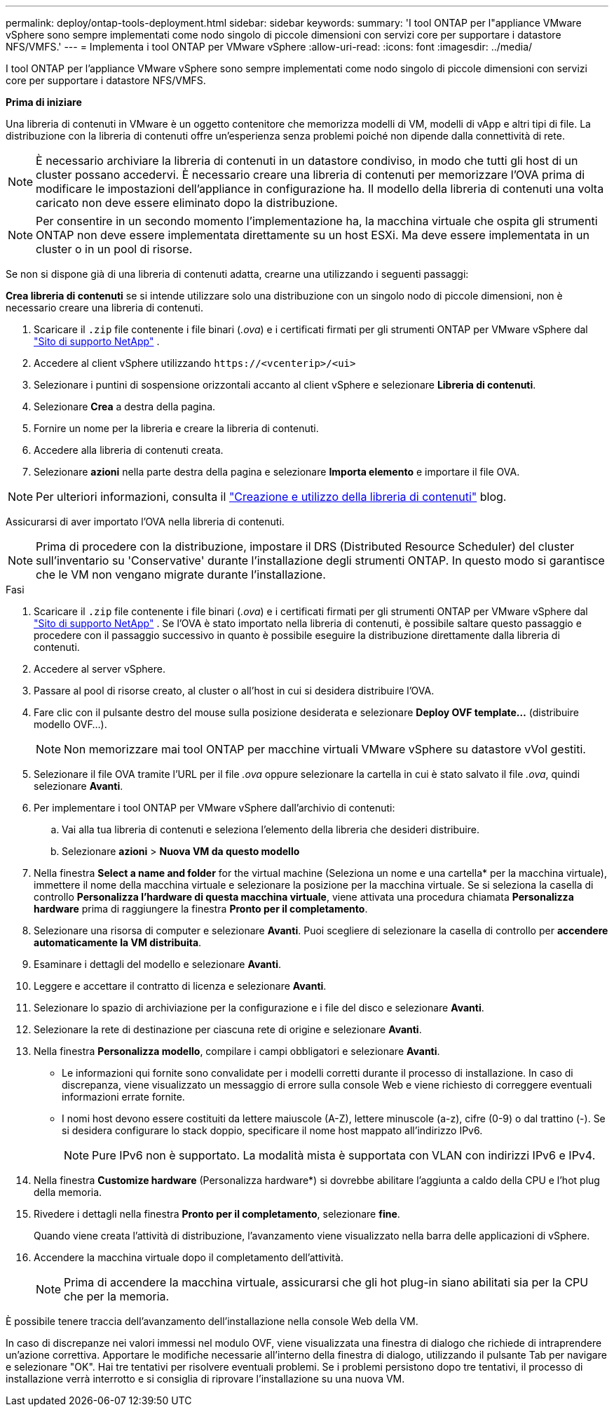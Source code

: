 ---
permalink: deploy/ontap-tools-deployment.html 
sidebar: sidebar 
keywords:  
summary: 'I tool ONTAP per l"appliance VMware vSphere sono sempre implementati come nodo singolo di piccole dimensioni con servizi core per supportare i datastore NFS/VMFS.' 
---
= Implementa i tool ONTAP per VMware vSphere
:allow-uri-read: 
:icons: font
:imagesdir: ../media/


[role="lead"]
I tool ONTAP per l'appliance VMware vSphere sono sempre implementati come nodo singolo di piccole dimensioni con servizi core per supportare i datastore NFS/VMFS.

*Prima di iniziare*

Una libreria di contenuti in VMware è un oggetto contenitore che memorizza modelli di VM, modelli di vApp e altri tipi di file. La distribuzione con la libreria di contenuti offre un'esperienza senza problemi poiché non dipende dalla connettività di rete.


NOTE: È necessario archiviare la libreria di contenuti in un datastore condiviso, in modo che tutti gli host di un cluster possano accedervi. È necessario creare una libreria di contenuti per memorizzare l'OVA prima di modificare le impostazioni dell'appliance in configurazione ha. Il modello della libreria di contenuti una volta caricato non deve essere eliminato dopo la distribuzione.


NOTE: Per consentire in un secondo momento l'implementazione ha, la macchina virtuale che ospita gli strumenti ONTAP non deve essere implementata direttamente su un host ESXi. Ma deve essere implementata in un cluster o in un pool di risorse.

Se non si dispone già di una libreria di contenuti adatta, crearne una utilizzando i seguenti passaggi:

*Crea libreria di contenuti* se si intende utilizzare solo una distribuzione con un singolo nodo di piccole dimensioni, non è necessario creare una libreria di contenuti.

. Scaricare il `.zip` file contenente i file binari (_.ova_) e i certificati firmati per gli strumenti ONTAP per VMware vSphere dal https://mysupport.netapp.com/site/products/all/details/otv10/downloads-tab["Sito di supporto NetApp"^] .
. Accedere al client vSphere utilizzando `\https://<vcenterip>/<ui>`
. Selezionare i puntini di sospensione orizzontali accanto al client vSphere e selezionare *Libreria di contenuti*.
. Selezionare *Crea* a destra della pagina.
. Fornire un nome per la libreria e creare la libreria di contenuti.
. Accedere alla libreria di contenuti creata.
. Selezionare *azioni* nella parte destra della pagina e selezionare *Importa elemento* e importare il file OVA.



NOTE: Per ulteriori informazioni, consulta il https://blogs.vmware.com/vsphere/2020/01/creating-and-using-content-library.html["Creazione e utilizzo della libreria di contenuti"] blog.

Assicurarsi di aver importato l'OVA nella libreria di contenuti.


NOTE: Prima di procedere con la distribuzione, impostare il DRS (Distributed Resource Scheduler) del cluster sull'inventario su 'Conservative' durante l'installazione degli strumenti ONTAP. In questo modo si garantisce che le VM non vengano migrate durante l'installazione.

.Fasi
. Scaricare il `.zip` file contenente i file binari (_.ova_) e i certificati firmati per gli strumenti ONTAP per VMware vSphere dal https://mysupport.netapp.com/site/products/all/details/otv10/downloads-tab["Sito di supporto NetApp"^] . Se l'OVA è stato importato nella libreria di contenuti, è possibile saltare questo passaggio e procedere con il passaggio successivo in quanto è possibile eseguire la distribuzione direttamente dalla libreria di contenuti.
. Accedere al server vSphere.
. Passare al pool di risorse creato, al cluster o all'host in cui si desidera distribuire l'OVA.
. Fare clic con il pulsante destro del mouse sulla posizione desiderata e selezionare *Deploy OVF template...* (distribuire modello OVF...).
+

NOTE: Non memorizzare mai tool ONTAP per macchine virtuali VMware vSphere su datastore vVol gestiti.

. Selezionare il file OVA tramite l'URL per il file _.ova_ oppure selezionare la cartella in cui è stato salvato il file _.ova_, quindi selezionare *Avanti*.
. Per implementare i tool ONTAP per VMware vSphere dall'archivio di contenuti:
+
.. Vai alla tua libreria di contenuti e seleziona l'elemento della libreria che desideri distribuire.
.. Selezionare *azioni* > *Nuova VM da questo modello*


. Nella finestra *Select a name and folder* for the virtual machine (Seleziona un nome e una cartella* per la macchina virtuale), immettere il nome della macchina virtuale e selezionare la posizione per la macchina virtuale. Se si seleziona la casella di controllo *Personalizza l'hardware di questa macchina virtuale*, viene attivata una procedura chiamata *Personalizza hardware* prima di raggiungere la finestra *Pronto per il completamento*.
. Selezionare una risorsa di computer e selezionare *Avanti*. Puoi scegliere di selezionare la casella di controllo per *accendere automaticamente la VM distribuita*.
. Esaminare i dettagli del modello e selezionare *Avanti*.
. Leggere e accettare il contratto di licenza e selezionare *Avanti*.
. Selezionare lo spazio di archiviazione per la configurazione e i file del disco e selezionare *Avanti*.
. Selezionare la rete di destinazione per ciascuna rete di origine e selezionare *Avanti*.
. Nella finestra *Personalizza modello*, compilare i campi obbligatori e selezionare *Avanti*.
+
** Le informazioni qui fornite sono convalidate per i modelli corretti durante il processo di installazione. In caso di discrepanza, viene visualizzato un messaggio di errore sulla console Web e viene richiesto di correggere eventuali informazioni errate fornite.
** I nomi host devono essere costituiti da lettere maiuscole (A-Z), lettere minuscole (a-z), cifre (0-9) o dal trattino (-). Se si desidera configurare lo stack doppio, specificare il nome host mappato all'indirizzo IPv6.
+

NOTE: Pure IPv6 non è supportato. La modalità mista è supportata con VLAN con indirizzi IPv6 e IPv4.



. Nella finestra *Customize hardware* (Personalizza hardware*) si dovrebbe abilitare l'aggiunta a caldo della CPU e l'hot plug della memoria.
. Rivedere i dettagli nella finestra *Pronto per il completamento*, selezionare *fine*.
+
Quando viene creata l'attività di distribuzione, l'avanzamento viene visualizzato nella barra delle applicazioni di vSphere.

. Accendere la macchina virtuale dopo il completamento dell'attività.
+

NOTE: Prima di accendere la macchina virtuale, assicurarsi che gli hot plug-in siano abilitati sia per la CPU che per la memoria.



È possibile tenere traccia dell'avanzamento dell'installazione nella console Web della VM.

In caso di discrepanze nei valori immessi nel modulo OVF, viene visualizzata una finestra di dialogo che richiede di intraprendere un'azione correttiva. Apportare le modifiche necessarie all'interno della finestra di dialogo, utilizzando il pulsante Tab per navigare e selezionare "OK". Hai tre tentativi per risolvere eventuali problemi. Se i problemi persistono dopo tre tentativi, il processo di installazione verrà interrotto e si consiglia di riprovare l'installazione su una nuova VM.
